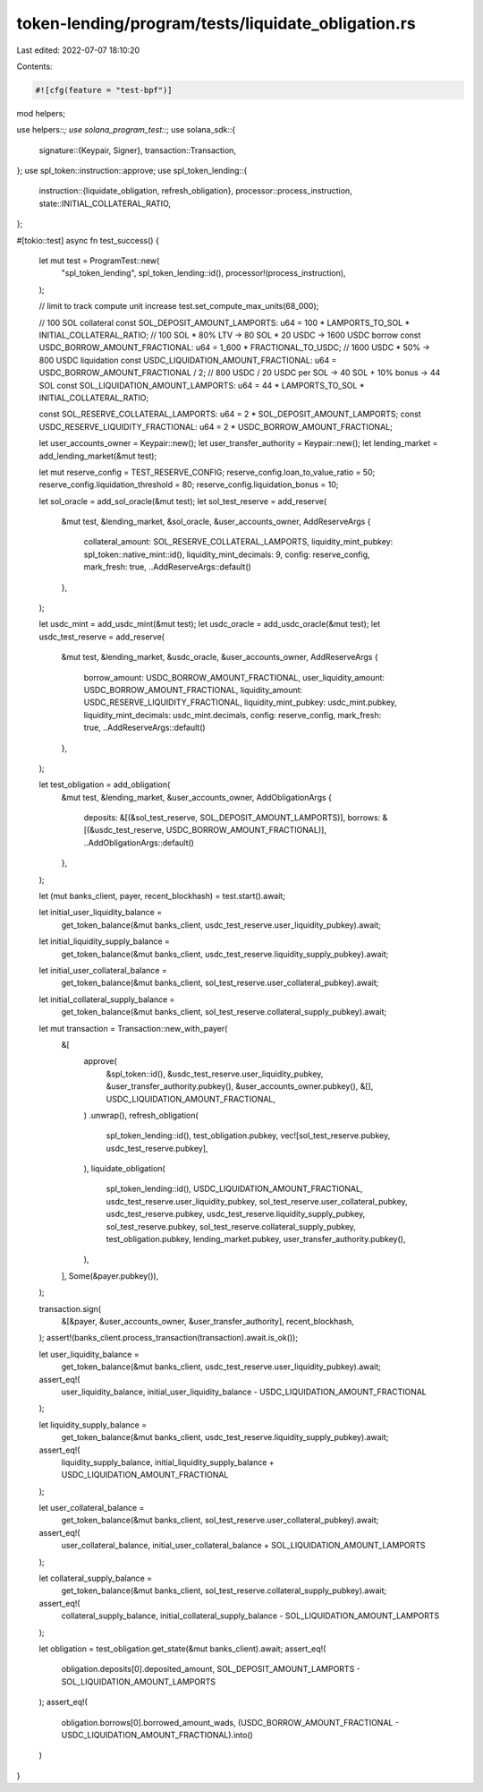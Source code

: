 token-lending/program/tests/liquidate_obligation.rs
===================================================

Last edited: 2022-07-07 18:10:20

Contents:

.. code-block:: rs

    #![cfg(feature = "test-bpf")]

mod helpers;

use helpers::*;
use solana_program_test::*;
use solana_sdk::{
    signature::{Keypair, Signer},
    transaction::Transaction,
};
use spl_token::instruction::approve;
use spl_token_lending::{
    instruction::{liquidate_obligation, refresh_obligation},
    processor::process_instruction,
    state::INITIAL_COLLATERAL_RATIO,
};

#[tokio::test]
async fn test_success() {
    let mut test = ProgramTest::new(
        "spl_token_lending",
        spl_token_lending::id(),
        processor!(process_instruction),
    );

    // limit to track compute unit increase
    test.set_compute_max_units(68_000);

    // 100 SOL collateral
    const SOL_DEPOSIT_AMOUNT_LAMPORTS: u64 = 100 * LAMPORTS_TO_SOL * INITIAL_COLLATERAL_RATIO;
    // 100 SOL * 80% LTV -> 80 SOL * 20 USDC -> 1600 USDC borrow
    const USDC_BORROW_AMOUNT_FRACTIONAL: u64 = 1_600 * FRACTIONAL_TO_USDC;
    // 1600 USDC * 50% -> 800 USDC liquidation
    const USDC_LIQUIDATION_AMOUNT_FRACTIONAL: u64 = USDC_BORROW_AMOUNT_FRACTIONAL / 2;
    // 800 USDC / 20 USDC per SOL -> 40 SOL + 10% bonus -> 44 SOL
    const SOL_LIQUIDATION_AMOUNT_LAMPORTS: u64 = 44 * LAMPORTS_TO_SOL * INITIAL_COLLATERAL_RATIO;

    const SOL_RESERVE_COLLATERAL_LAMPORTS: u64 = 2 * SOL_DEPOSIT_AMOUNT_LAMPORTS;
    const USDC_RESERVE_LIQUIDITY_FRACTIONAL: u64 = 2 * USDC_BORROW_AMOUNT_FRACTIONAL;

    let user_accounts_owner = Keypair::new();
    let user_transfer_authority = Keypair::new();
    let lending_market = add_lending_market(&mut test);

    let mut reserve_config = TEST_RESERVE_CONFIG;
    reserve_config.loan_to_value_ratio = 50;
    reserve_config.liquidation_threshold = 80;
    reserve_config.liquidation_bonus = 10;

    let sol_oracle = add_sol_oracle(&mut test);
    let sol_test_reserve = add_reserve(
        &mut test,
        &lending_market,
        &sol_oracle,
        &user_accounts_owner,
        AddReserveArgs {
            collateral_amount: SOL_RESERVE_COLLATERAL_LAMPORTS,
            liquidity_mint_pubkey: spl_token::native_mint::id(),
            liquidity_mint_decimals: 9,
            config: reserve_config,
            mark_fresh: true,
            ..AddReserveArgs::default()
        },
    );

    let usdc_mint = add_usdc_mint(&mut test);
    let usdc_oracle = add_usdc_oracle(&mut test);
    let usdc_test_reserve = add_reserve(
        &mut test,
        &lending_market,
        &usdc_oracle,
        &user_accounts_owner,
        AddReserveArgs {
            borrow_amount: USDC_BORROW_AMOUNT_FRACTIONAL,
            user_liquidity_amount: USDC_BORROW_AMOUNT_FRACTIONAL,
            liquidity_amount: USDC_RESERVE_LIQUIDITY_FRACTIONAL,
            liquidity_mint_pubkey: usdc_mint.pubkey,
            liquidity_mint_decimals: usdc_mint.decimals,
            config: reserve_config,
            mark_fresh: true,
            ..AddReserveArgs::default()
        },
    );

    let test_obligation = add_obligation(
        &mut test,
        &lending_market,
        &user_accounts_owner,
        AddObligationArgs {
            deposits: &[(&sol_test_reserve, SOL_DEPOSIT_AMOUNT_LAMPORTS)],
            borrows: &[(&usdc_test_reserve, USDC_BORROW_AMOUNT_FRACTIONAL)],
            ..AddObligationArgs::default()
        },
    );

    let (mut banks_client, payer, recent_blockhash) = test.start().await;

    let initial_user_liquidity_balance =
        get_token_balance(&mut banks_client, usdc_test_reserve.user_liquidity_pubkey).await;
    let initial_liquidity_supply_balance =
        get_token_balance(&mut banks_client, usdc_test_reserve.liquidity_supply_pubkey).await;
    let initial_user_collateral_balance =
        get_token_balance(&mut banks_client, sol_test_reserve.user_collateral_pubkey).await;
    let initial_collateral_supply_balance =
        get_token_balance(&mut banks_client, sol_test_reserve.collateral_supply_pubkey).await;

    let mut transaction = Transaction::new_with_payer(
        &[
            approve(
                &spl_token::id(),
                &usdc_test_reserve.user_liquidity_pubkey,
                &user_transfer_authority.pubkey(),
                &user_accounts_owner.pubkey(),
                &[],
                USDC_LIQUIDATION_AMOUNT_FRACTIONAL,
            )
            .unwrap(),
            refresh_obligation(
                spl_token_lending::id(),
                test_obligation.pubkey,
                vec![sol_test_reserve.pubkey, usdc_test_reserve.pubkey],
            ),
            liquidate_obligation(
                spl_token_lending::id(),
                USDC_LIQUIDATION_AMOUNT_FRACTIONAL,
                usdc_test_reserve.user_liquidity_pubkey,
                sol_test_reserve.user_collateral_pubkey,
                usdc_test_reserve.pubkey,
                usdc_test_reserve.liquidity_supply_pubkey,
                sol_test_reserve.pubkey,
                sol_test_reserve.collateral_supply_pubkey,
                test_obligation.pubkey,
                lending_market.pubkey,
                user_transfer_authority.pubkey(),
            ),
        ],
        Some(&payer.pubkey()),
    );

    transaction.sign(
        &[&payer, &user_accounts_owner, &user_transfer_authority],
        recent_blockhash,
    );
    assert!(banks_client.process_transaction(transaction).await.is_ok());

    let user_liquidity_balance =
        get_token_balance(&mut banks_client, usdc_test_reserve.user_liquidity_pubkey).await;
    assert_eq!(
        user_liquidity_balance,
        initial_user_liquidity_balance - USDC_LIQUIDATION_AMOUNT_FRACTIONAL
    );

    let liquidity_supply_balance =
        get_token_balance(&mut banks_client, usdc_test_reserve.liquidity_supply_pubkey).await;
    assert_eq!(
        liquidity_supply_balance,
        initial_liquidity_supply_balance + USDC_LIQUIDATION_AMOUNT_FRACTIONAL
    );

    let user_collateral_balance =
        get_token_balance(&mut banks_client, sol_test_reserve.user_collateral_pubkey).await;
    assert_eq!(
        user_collateral_balance,
        initial_user_collateral_balance + SOL_LIQUIDATION_AMOUNT_LAMPORTS
    );

    let collateral_supply_balance =
        get_token_balance(&mut banks_client, sol_test_reserve.collateral_supply_pubkey).await;
    assert_eq!(
        collateral_supply_balance,
        initial_collateral_supply_balance - SOL_LIQUIDATION_AMOUNT_LAMPORTS
    );

    let obligation = test_obligation.get_state(&mut banks_client).await;
    assert_eq!(
        obligation.deposits[0].deposited_amount,
        SOL_DEPOSIT_AMOUNT_LAMPORTS - SOL_LIQUIDATION_AMOUNT_LAMPORTS
    );
    assert_eq!(
        obligation.borrows[0].borrowed_amount_wads,
        (USDC_BORROW_AMOUNT_FRACTIONAL - USDC_LIQUIDATION_AMOUNT_FRACTIONAL).into()
    )
}


